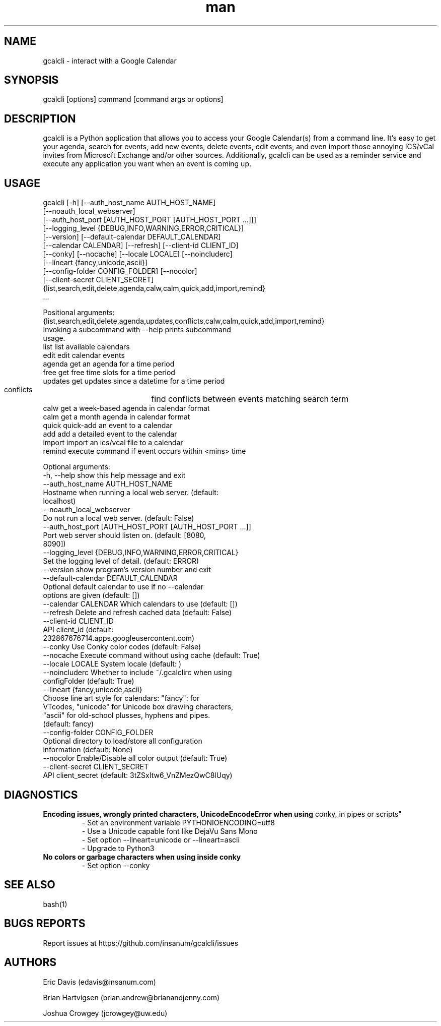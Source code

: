.\" Manpage for gcalcli.
.TH man 1 "25 February 2019" "4.0.4" "gcalcli Manual"
.SH NAME
gcalcli \- interact with a Google Calendar
.SH SYNOPSIS
gcalcli [options] command [command args or options]
.SH DESCRIPTION
gcalcli is a Python application that allows you to access your Google
Calendar(s) from a command line. It's easy to get your agenda, search for
events, add new events, delete events, edit events, and even import those
annoying ICS/vCal invites from Microsoft Exchange and/or other sources.
Additionally, gcalcli can be used as a reminder service and execute any
application you want when an event is coming up.
.SH USAGE

gcalcli [-h] [--auth_host_name AUTH_HOST_NAME]
        [--noauth_local_webserver]
        [--auth_host_port [AUTH_HOST_PORT [AUTH_HOST_PORT ...]]]
        [--logging_level {DEBUG,INFO,WARNING,ERROR,CRITICAL}]
        [--version] [--default-calendar DEFAULT_CALENDAR]
        [--calendar CALENDAR] [--refresh] [--client-id CLIENT_ID]
        [--conky] [--nocache] [--locale LOCALE] [--noincluderc]
        [--lineart {fancy,unicode,ascii}]
        [--config-folder CONFIG_FOLDER] [--nocolor]
        [--client-secret CLIENT_SECRET]
        {list,search,edit,delete,agenda,calw,calm,quick,add,import,remind}
         ...


Positional arguments:
  {list,search,edit,delete,agenda,updates,conflicts,calw,calm,quick,add,import,remind}
                        Invoking a subcommand with --help prints subcommand
                        usage.
    list                list available calendars
    edit                edit calendar events
    agenda              get an agenda for a time period
    free                get free time slots for a time period
    updates             get updates since a datetime for a time period
    conflicts		find conflicts between events matching search term
    calw                get a week-based agenda in calendar format
    calm                get a month agenda in calendar format
    quick               quick-add an event to a calendar
    add                 add a detailed event to the calendar
    import              import an ics/vcal file to a calendar
    remind              execute command if event occurs within <mins> time

Optional arguments:
  -h, --help            show this help message and exit
  --auth_host_name AUTH_HOST_NAME
                        Hostname when running a local web server. (default:
                        localhost)
  --noauth_local_webserver
                        Do not run a local web server. (default: False)
  --auth_host_port [AUTH_HOST_PORT [AUTH_HOST_PORT ...]]
                        Port web server should listen on. (default: [8080,
                        8090])
  --logging_level {DEBUG,INFO,WARNING,ERROR,CRITICAL}
                        Set the logging level of detail. (default: ERROR)
  --version             show program's version number and exit
  --default-calendar DEFAULT_CALENDAR
                        Optional default calendar to use if no --calendar
                        options are given (default: [])
  --calendar CALENDAR   Which calendars to use (default: [])
  --refresh             Delete and refresh cached data (default: False)
  --client-id CLIENT_ID
                        API client_id (default:
                        232867676714.apps.googleusercontent.com)
  --conky               Use Conky color codes (default: False)
  --nocache             Execute command without using cache (default: True)
  --locale LOCALE       System locale (default: )
  --noincluderc         Whether to include ~/.gcalclirc when using
                        configFolder (default: True)
  --lineart {fancy,unicode,ascii}
                        Choose line art style for calendars: "fancy": for
                        VTcodes, "unicode" for Unicode box drawing characters,
                        "ascii" for old-school plusses, hyphens and pipes.
                        (default: fancy)
  --config-folder CONFIG_FOLDER
                        Optional directory to load/store all configuration
                        information (default: None)
  --nocolor             Enable/Disable all color output (default: True)
  --client-secret CLIENT_SECRET
                        API client_secret (default: 3tZSxItw6_VnZMezQwC8lUqy)


.SH DIAGNOSTICS
.B "Encoding issues, wrongly printed characters, UnicodeEncodeError when using
conky, in pipes or scripts"
.RS
 - Set an environment variable PYTHONIOENCODING=utf8
 - Use a Unicode capable font like DejaVu Sans Mono
 - Set option --lineart=unicode or --lineart=ascii
 - Upgrade to Python3
.RE
.B "No colors or garbage characters when using inside conky"
.RS
 - Set option --conky
.RE
.SH SEE ALSO
bash(1)

.SH BUGS REPORTS
Report issues at https://github.com/insanum/gcalcli/issues
.SH AUTHORS

Eric Davis (edavis@insanum.com)

Brian Hartvigsen (brian.andrew@brianandjenny.com)

Joshua Crowgey (jcrowgey@uw.edu)
